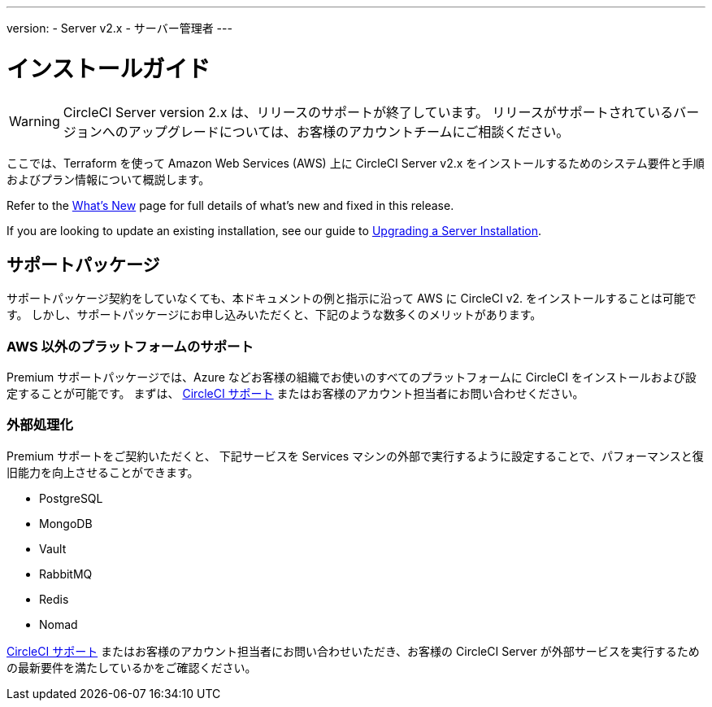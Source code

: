 ---
version:
- Server v2.x
- サーバー管理者
---

= インストールガイド
:page-layout: classic-docs
:page-liquid:
:page-description: This guide provides planning information, system requirements and step-by-step instructions for installing CircleCI server v2.x on Amazon Web Services (AWS) with Terraform.
:icons: font
:toc: macro
:toc-title:

WARNING: CircleCI Server version 2.x は、リリースのサポートが終了しています。 リリースがサポートされているバージョンへのアップグレードについては、お客様のアカウントチームにご相談ください。

ここでは、Terraform を使って Amazon Web Services (AWS) 上に CircleCI Server v2.x をインストールするためのシステム要件と手順およびプラン情報について概説します。

Refer to the <<v.2.19-overview#, What's New>> page for full details of what's new and fixed in this release.

If you are looking to update an existing installation, see our guide to <<updating-server#upgrading-a-server-installation, Upgrading a Server Installation>>.

toc::[]

== サポートパッケージ

サポートパッケージ契約をしていなくても、本ドキュメントの例と指示に沿って AWS に CircleCI v2. をインストールすることは可能です。 しかし、サポートパッケージにお申し込みいただくと、下記のような数多くのメリットがあります。

=== AWS 以外のプラットフォームのサポート

Premium サポートパッケージでは、Azure などお客様の組織でお使いのすべてのプラットフォームに  CircleCI をインストールおよび設定することが可能です。 まずは、 https://support.circleci.com/hc/ja/requests/new[CircleCI サポート] またはお客様のアカウント担当者にお問い合わせください。

=== 外部処理化

Premium サポートをご契約いただくと、 下記サービスを Services マシンの外部で実行するように設定することで、パフォーマンスと復旧能力を向上させることができます。

- PostgreSQL
- MongoDB
- Vault
- RabbitMQ
- Redis
- Nomad

https://support.circleci.com/hc/ja/requests/new[CircleCI サポート] またはお客様のアカウント担当者にお問い合わせいただき、お客様の CircleCI Server が外部サービスを実行するための最新要件を満たしているかをご確認ください。